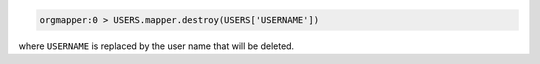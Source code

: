 .. This is an included how-to. 

.. To delete a user:

.. code-block:: ruby

   orgmapper:0 > USERS.mapper.destroy(USERS['USERNAME'])

where ``USERNAME`` is replaced by the user name that will be deleted.
